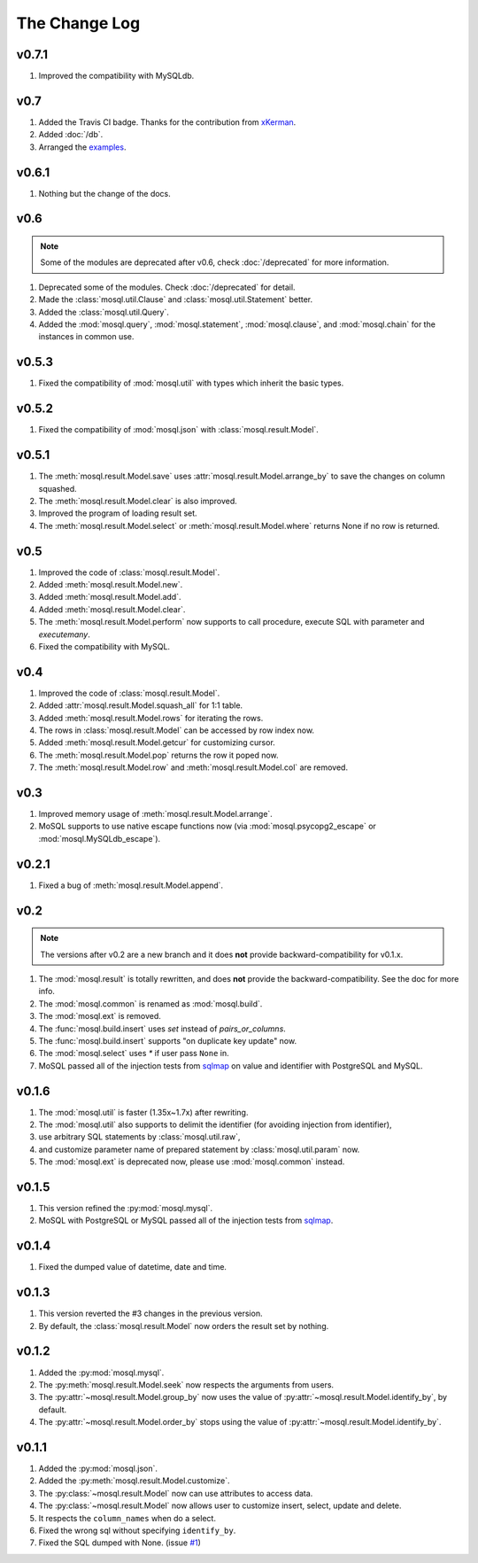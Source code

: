 The Change Log
==============

v0.7.1
------

1. Improved the compatibility with MySQLdb.

v0.7
----

1. Added the Travis CI badge. Thanks for the contribution from `xKerman
   <https://github.com/moskytw/mosql/pull/7>`_.
2. Added :doc:`/db`.
3. Arranged the `examples
   <https://github.com/moskytw/mosql/tree/dev/examples>`_.

v0.6.1
------

1. Nothing but the change of the docs.

v0.6
----

.. note::
    Some of the modules are deprecated after v0.6, check :doc:`/deprecated` for
    more information.

1. Deprecated some of the modules. Check :doc:`/deprecated` for detail.
2. Made the :class:`mosql.util.Clause` and :class:`mosql.util.Statement` better.
3. Added the :class:`mosql.util.Query`.
4. Added the :mod:`mosql.query`, :mod:`mosql.statement`, :mod:`mosql.clause`,
   and :mod:`mosql.chain` for the instances in common use.

v0.5.3
------

1. Fixed the compatibility of :mod:`mosql.util` with types which inherit the
   basic types.

v0.5.2
------

1. Fixed the compatibility of :mod:`mosql.json` with
   :class:`mosql.result.Model`.

v0.5.1
------

1. The :meth:`mosql.result.Model.save` uses
   :attr:`mosql.result.Model.arrange_by` to save the changes on column squashed.
2. The :meth:`mosql.result.Model.clear` is also improved.
3. Improved the program of loading result set.
4. The :meth:`mosql.result.Model.select` or :meth:`mosql.result.Model.where`
   returns None if no row is returned.

v0.5
----

1. Improved the code of :class:`mosql.result.Model`.
2. Added :meth:`mosql.result.Model.new`.
3. Added :meth:`mosql.result.Model.add`.
4. Added :meth:`mosql.result.Model.clear`.
5. The :meth:`mosql.result.Model.perform` now supports to call procedure,
   execute SQL with parameter and `executemany`.
6. Fixed the compatibility with MySQL.

v0.4
----

1. Improved the code of :class:`mosql.result.Model`.
2. Added :attr:`mosql.result.Model.squash_all` for 1:1 table.
3. Added :meth:`mosql.result.Model.rows` for iterating the rows.
4. The rows in :class:`mosql.result.Model` can be accessed by row index now.
5. Added :meth:`mosql.result.Model.getcur` for customizing cursor.
6. The :meth:`mosql.result.Model.pop` returns the row it poped now.
7. The :meth:`mosql.result.Model.row` and :meth:`mosql.result.Model.col` are removed.

v0.3
----

1. Improved memory usage of :meth:`mosql.result.Model.arrange`.
2. MoSQL supports to use native escape functions now (via :mod:`mosql.psycopg2_escape` or :mod:`mosql.MySQLdb_escape`).

v0.2.1
------

1. Fixed a bug of :meth:`mosql.result.Model.append`.

v0.2
----

.. note::
    The versions after v0.2 are a new branch and it does **not** provide
    backward-compatibility for v0.1.x.

1. The :mod:`mosql.result` is totally rewritten, and does **not** provide the
   backward-compatibility. See the doc for more info.
2. The :mod:`mosql.common` is renamed as :mod:`mosql.build`.
3. The :mod:`mosql.ext` is removed.
4. The :func:`mosql.build.insert` uses `set` instead of `pairs_or_columns`.
5. The :func:`mosql.build.insert` supports "on duplicate key update" now.
6. The :mod:`mosql.select` uses `*` if user pass ``None`` in.
7. MoSQL passed all of the injection tests from `sqlmap <http://sqlmap.org/>`_
   on value and identifier with PostgreSQL and MySQL.

v0.1.6
------

1. The :mod:`mosql.util` is faster (1.35x~1.7x) after rewriting.
2. The :mod:`mosql.util` also supports to delimit the identifier (for avoiding
   injection from identifier),
3. use arbitrary SQL statements by :class:`mosql.util.raw`,
4. and customize parameter name of prepared statement by
   :class:`mosql.util.param` now.
5. The :mod:`mosql.ext` is deprecated now, please use :mod:`mosql.common`
   instead.

v0.1.5
------

1. This version refined the :py:mod:`mosql.mysql`.
2. MoSQL with PostgreSQL or MySQL passed all of the injection tests from `sqlmap
   <http://sqlmap.org/>`_.

v0.1.4
------

1. Fixed the dumped value of datetime, date and time.

v0.1.3
------

1. This version reverted the #3 changes in the previous version.
2. By default, the :class:`mosql.result.Model` now orders the result set by
   nothing.

v0.1.2
------

1. Added the :py:mod:`mosql.mysql`.
2. The :py:meth:`mosql.result.Model.seek` now respects the arguments from users.
3. The :py:attr:`~mosql.result.Model.group_by` now uses the value of
   :py:attr:`~mosql.result.Model.identify_by`, by default.
4. The :py:attr:`~mosql.result.Model.order_by` stops using the value of
   :py:attr:`~mosql.result.Model.identify_by`.

v0.1.1
------

1. Added the :py:mod:`mosql.json`.
2. Added the :py:meth:`mosql.result.Model.customize`.
3. The :py:class:`~mosql.result.Model` now can use attributes to access data.
4. The :py:class:`~mosql.result.Model` now allows user to customize insert,
   select, update and delete.
5. It respects the ``column_names`` when do a select.
6. Fixed the wrong sql without specifying ``identify_by``.
7. Fixed the SQL dumped with None. (issue `#1
   <https://github.com/moskytw/mosql/issues/1>`_)
